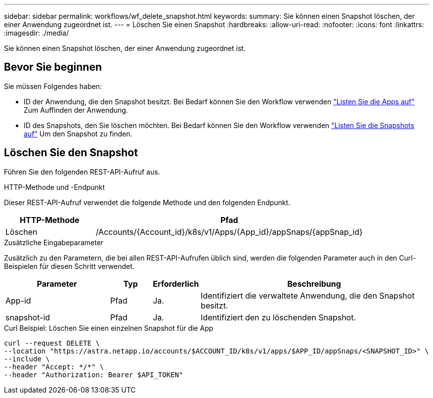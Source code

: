 ---
sidebar: sidebar 
permalink: workflows/wf_delete_snapshot.html 
keywords:  
summary: Sie können einen Snapshot löschen, der einer Anwendung zugeordnet ist. 
---
= Löschen Sie einen Snapshot
:hardbreaks:
:allow-uri-read: 
:nofooter: 
:icons: font
:linkattrs: 
:imagesdir: ./media/


[role="lead"]
Sie können einen Snapshot löschen, der einer Anwendung zugeordnet ist.



== Bevor Sie beginnen

Sie müssen Folgendes haben:

* ID der Anwendung, die den Snapshot besitzt. Bei Bedarf können Sie den Workflow verwenden link:wf_list_man_apps.html["Listen Sie die Apps auf"] Zum Auffinden der Anwendung.
* ID des Snapshots, den Sie löschen möchten. Bei Bedarf können Sie den Workflow verwenden link:wf_list_snapshots.html["Listen Sie die Snapshots auf"] Um den Snapshot zu finden.




== Löschen Sie den Snapshot

Führen Sie den folgenden REST-API-Aufruf aus.

.HTTP-Methode und -Endpunkt
Dieser REST-API-Aufruf verwendet die folgende Methode und den folgenden Endpunkt.

[cols="25,75"]
|===
| HTTP-Methode | Pfad 


| Löschen | /Accounts/{Account_id}/k8s/v1/Apps/{App_id}/appSnaps/{appSnap_id} 
|===
.Zusätzliche Eingabeparameter
Zusätzlich zu den Parametern, die bei allen REST-API-Aufrufen üblich sind, werden die folgenden Parameter auch in den Curl-Beispielen für diesen Schritt verwendet.

[cols="25,10,10,55"]
|===
| Parameter | Typ | Erforderlich | Beschreibung 


| App-id | Pfad | Ja. | Identifiziert die verwaltete Anwendung, die den Snapshot besitzt. 


| snapshot-id | Pfad | Ja. | Identifiziert den zu löschenden Snapshot. 
|===
.Curl Beispiel: Löschen Sie einen einzelnen Snapshot für die App
[source, curl]
----
curl --request DELETE \
--location "https://astra.netapp.io/accounts/$ACCOUNT_ID/k8s/v1/apps/$APP_ID/appSnaps/<SNAPSHOT_ID>" \
--include \
--header "Accept: */*" \
--header "Authorization: Bearer $API_TOKEN"
----